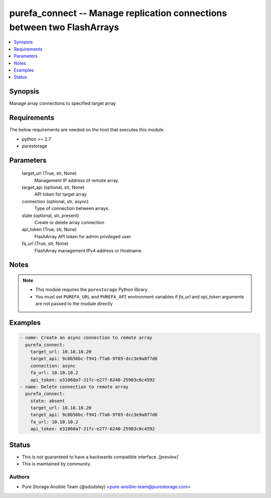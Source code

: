 
purefa_connect -- Manage replication connections between two FlashArrays
========================================================================

.. contents::
   :local:
   :depth: 1


Synopsis
--------

Manage array connections to specified target array



Requirements
------------
The below requirements are needed on the host that executes this module.

- python >= 2.7
- purestorage



Parameters
----------

  target_url (True, str, None)
    Management IP address of remote array.


  target_api (optional, str, None)
    API token for target array


  connection (optional, str, async)
    Type of connection between arrays.


  state (optional, str, present)
    Create or delete array connection


  api_token (True, str, None)
    FlashArray API token for admin privileged user.


  fa_url (True, str, None)
    FlashArray management IPv4 address or Hostname.





Notes
-----

.. note::
   - This module requires the ``purestorage`` Python library
   - You must set ``PUREFA_URL`` and ``PUREFA_API`` environment variables if *fa_url* and *api_token* arguments are not passed to the module directly




Examples
--------

.. code-block:: yaml+jinja

    
    - name: Create an async connection to remote array
      purefa_connect:
        target_url: 10.10.10.20
        target_api: 9c0b56bc-f941-f7a6-9f85-dcc3e9a8f7d6
        connection: async
        fa_url: 10.10.10.2
        api_token: e31060a7-21fc-e277-6240-25983c6c4592
    - name: Delete connection to remote array
      purefa_connect:
        state: absent
        target_url: 10.10.10.20
        target_api: 9c0b56bc-f941-f7a6-9f85-dcc3e9a8f7d6
        fa_url: 10.10.10.2
        api_token: e31060a7-21fc-e277-6240-25983c6c4592




Status
------




- This  is not guaranteed to have a backwards compatible interface. *[preview]*


- This  is maintained by community.



Authors
~~~~~~~

- Pure Storage Ansible Team (@sdodsley) <pure-ansible-team@purestorage.com>

